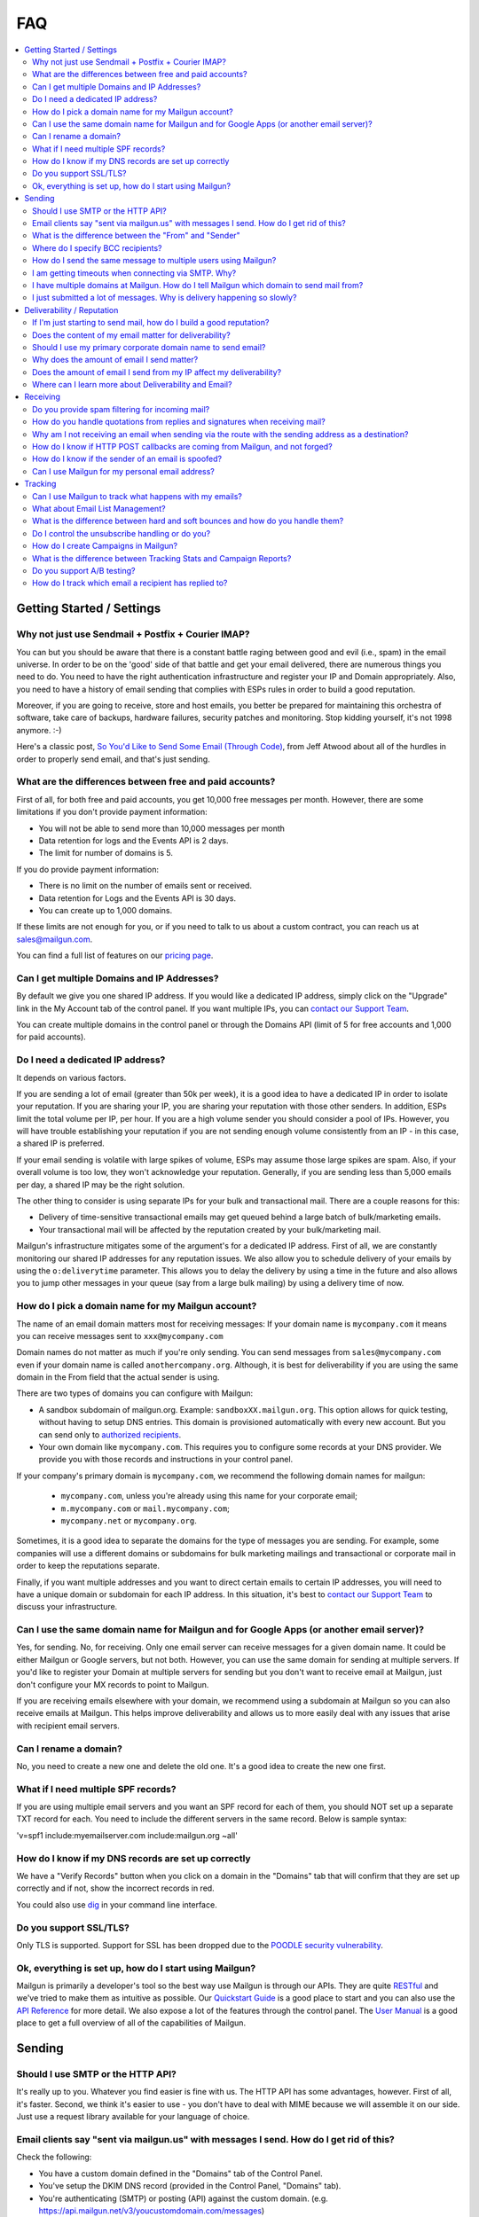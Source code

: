 .. _faqs:

FAQ
=============

.. contents::
    :local:
    :backlinks: none

Getting Started / Settings
~~~~~~~~~~~~~~~~~~~~~~~~~~~~~~~~~~~~~~~~~~~~~~~~~~~~~~~~~~~~~~~~~~~~~~~~~~~~~~~~~~~~~~~~~~~~~~~~~~~~~~~~~~~~~~

Why not just use Sendmail + Postfix + Courier IMAP?
**************************************************************************************************************

You can but you should be aware that there is a constant battle raging between good and evil (i.e., spam) in the email universe.  In order to be on the 'good' side of that battle and get your email delivered, there are numerous things you need to do.  You need to have the right authentication infrastructure and register your IP and Domain appropriately.  Also, you need to have a history of email sending that complies with ESPs rules in order to build a good reputation.

Moreover, if you are going to receive, store and host emails, you better be prepared for maintaining this orchestra of software,
take care of backups, hardware failures, security patches and monitoring. Stop kidding yourself, it's not 1998 anymore. :-)

Here's a classic post, `So You'd Like to Send Some Email (Through Code)`_, from Jeff Atwood about all of the hurdles in order to properly send email, and that's just sending.

.. _So You'd Like to Send Some Email (Through Code): http://blog.codinghorror.com/so-youd-like-to-send-some-email-through-code/

What are the differences between free and paid accounts?
**************************************************************************************************************

First of all, for both free and paid accounts, you get 10,000 free messages per month. However, there are some limitations if you don't provide payment information:

* You will not be able to send more than 10,000 messages per month
* Data retention for logs and the Events API is 2 days.
* The limit for number of domains is 5.

If you do provide payment information:

* There is no limit on the number of emails sent or received.
* Data retention for Logs and the Events API is 30 days.
* You can create up to 1,000 domains.

If these limits are not enough for you, or if you need to talk to us about a custom contract, you can reach us at sales@mailgun.com.

You can find a full list of features on our `pricing page`_.

.. _pricing page: http://mailgun.com/pricing

Can I get multiple Domains and IP Addresses?
**************************************************************************************************************

By default we give you one shared IP address. If you would like a dedicated IP address, simply click on the "Upgrade" link in the My Account tab of the control panel. If you want multiple IPs, you can `contact our Support Team <https://mailgun.com/app/support>`_.

You can create multiple domains in the control panel or through the Domains API (limit of 5 for free accounts and 1,000 for paid accounts).

Do I need a dedicated IP address?
**************************************************************************************************************

It depends on various factors.

If you are sending a lot of email (greater than 50k per week), it is a good idea to have a dedicated IP in order to isolate your reputation.  If you are sharing your IP, you are sharing your reputation with those other senders.  In addition, ESPs limit the total volume per IP, per hour.  If you are a high volume sender you should consider a pool of IPs.  However, you will have trouble establishing your reputation if you are not sending enough volume consistently from an IP - in this case, a shared IP is preferred.

If your email sending is volatile with large spikes of volume, ESPs may assume those large spikes are spam.  Also, if your overall volume is too low, they won't acknowledge your reputation.  Generally, if you are sending less than 5,000 emails per day, a shared IP may be the right solution.

The other thing to consider is using separate IPs for your bulk and transactional mail.  There are a couple reasons for this:

- Delivery of time-sensitive transactional emails may get queued behind a large batch of bulk/marketing emails.
- Your transactional mail will be affected by the reputation created by your bulk/marketing mail.

Mailgun's infrastructure mitigates some of the argument's for a dedicated IP address.  First of all, we are constantly monitoring our shared IP addresses for any reputation issues.  We also allow you to schedule delivery of your emails by using the ``o:deliverytime`` parameter.  This allows you to delay the delivery by using a time in the future and also allows you to jump other messages in your queue (say from a large bulk mailing) by using a delivery time of now.

How do I pick a domain name for my Mailgun account?
**************************************************************************************************************

The name of an email domain matters most for receiving messages:
If your domain name is ``mycompany.com`` it means you can receive messages sent
to ``xxx@mycompany.com``

Domain names do not matter as much if you're only sending. You can send messages
from ``sales@mycompany.com`` even if your domain name is called
``anothercompany.org``.  Although, it is best for deliverability if you are
using the same domain in the From field that the actual sender is using.

There are two types of domains you can configure with Mailgun:

* A sandbox subdomain of mailgun.org. Example: ``sandboxXX.mailgun.org``. This option allows for quick testing, without having to setup DNS entries. This domain is provisioned automatically with every new account. But you can send only to `authorized recipients <https://help.mailgun.com/hc/en-us/articles/217531258>`_.
* Your own domain like ``mycompany.com``.  This requires you to configure some records at your DNS provider. We provide you with those records and instructions in your control panel.

If your company's primary domain is ``mycompany.com``, we recommend the
following domain names for mailgun:

  - ``mycompany.com``, unless you're already using this name for your corporate
    email;
  - ``m.mycompany.com`` or ``mail.mycompany.com``;
  - ``mycompany.net`` or ``mycompany.org``.

Sometimes, it is a good idea to separate the domains for the type of messages
you are sending. For example, some companies will use a different domains or
subdomains for bulk marketing mailings and transactional or corporate mail in
order to keep the reputations separate.

Finally, if you want multiple addresses and you want to direct certain emails
to certain IP addresses, you will need to have a unique domain or subdomain for
each IP address.  In this situation, it's best to
`contact our Support Team <https://mailgun.com/app/support>`_ to discuss your
infrastructure.

Can I use the same domain name for Mailgun and for Google Apps (or another email server)?
**************************************************************************************************************

Yes, for sending. No, for receiving.  Only one email server can receive messages for a given domain name. It could be either
Mailgun or Google servers, but not both.  However, you can use the same domain for sending at multiple
servers.  If you'd like to register your Domain at multiple servers for sending but you don't
want to receive email at Mailgun, just don't configure your MX records to point to Mailgun.

If you are receiving emails elsewhere with your domain, we recommend using a subdomain at Mailgun so you can also receive emails at Mailgun. This helps improve deliverability and allows us to more easily deal with any issues that arise with recipient email servers.

Can I rename a domain?
**************************************************************************************************************

No, you need to create a new one and delete the old one.  It's a good idea to create the new one first.

What if I need multiple SPF records?
**************************************************************************************************************

If you are using multiple email servers and you want an SPF record for each of them, you should NOT set up a separate TXT record for each.  You need to include the different servers in the same record.  Below is sample syntax:

'v=spf1 include:myemailserver.com include:mailgun.org ~all'

How do I know if my DNS records are set up correctly
**************************************************************************************************************

We have a "Verify Records" button when you click on a domain in the "Domains" tab that will confirm that they are set up correctly and if not, show the incorrect records in red.

You could also use `dig`_ in your command line interface.

.. _dig: http://en.wikipedia.org/wiki/Domain_Information_Groper

Do you support SSL/TLS?
**************************************************************************************************************

Only TLS is supported. Support for SSL has been dropped due to the `POODLE security vulnerability`_.

.. _POODLE security vulnerability: http://status.mailgun.com/incidents/9g4kmgh00y5x

Ok, everything is set up, how do I start using Mailgun?
**************************************************************************************************************

Mailgun is primarily a developer's tool so the best way use Mailgun is through our APIs.  They are quite `RESTful`_ and we've tried to make them as intuitive as possible.  Our `Quickstart Guide`_ is a good place to start and you can also use the `API Reference`_ for more detail.  We also expose a lot of the features through the control panel.  The `User Manual`_ is a good place to get a full overview of all of the capabilities of Mailgun.

.. _RESTful: http://en.wikipedia.org/wiki/REST
.. _Quickstart Guide: http://documentation.mailgun.com/quickstart.html
.. _API Reference: http://documentation.mailgun.com/api_reference.html
.. _User Manual: http://documentation.mailgun.com/user_manual.html


Sending
~~~~~~~~~~~~~~~~~~~~~~~~~~~~~~~~~~~~~~~~~~~~~~~~~~~~~~~~~~~~~~~~~~~~~~~~~~~~~~~~~~~~~~~~~~~~~~~~~~~~~~~~~~~~~~

Should I use SMTP or the HTTP API?
**************************************************************************************************************

It's really up to you. Whatever you find easier is fine with us.  The HTTP API has some advantages, however.  First of all, it's faster.  Second, we think it's easier to use - you don't have to deal with MIME because we will assemble it on our side.  Just use a request library available for your language of choice.

Email clients say "sent via mailgun.us" with messages I send.  How do I get rid of this?
**************************************************************************************************************

Check the following:

* You have a custom domain defined in the "Domains" tab of the Control Panel.
* You've setup the DKIM DNS record (provided in the Control Panel, "Domains" tab).
* You're authenticating (SMTP) or posting (API) against the custom domain. (e.g. https://api.mailgun.net/v3/youcustomdomain.com/messages)

If you're still seeing "via mailgun.org", please `contact our Support Team <https://mailgun.com/app/support>`_ and we'll investigate.

What is the difference between the "From" and "Sender"
**************************************************************************************************************

Each message you send out has both the sender and from address. Simply put, the sender domain
is what the receiving email server sees when initiating the session, and the from address is what your
recipients will see. For better deliverability it is recommended to use the same from
domain as the sender, but it is not required.

You can technically set the from field to be whatever you like.  The sender must always be one of your Mailgun domains.

Where do I specify BCC recipients?
**************************************************************************************************************

BCC functionality works like this: specify a BCC recipient in the recipients list when sending,
but do not include their address in the "To" or "CC" fields.  You could also use the API, which has a
specific BCC parameter.

How do I send the same message to multiple users using Mailgun?
**************************************************************************************************************

Mailgun supports the ability send to a group of recipients through a single API call or SMTP session. This is achieved by either:

* Using Batch Sending by specifying multiple recipient email addresses as to parameters and using Recipient Variables.
* Using Mailing Lists with Template Variables.

See the :ref:`batch-sending` section of the :ref:`user-manual` for more information.

I am getting timeouts when connecting via SMTP. Why?
**************************************************************************************************************

Most often, this is caused by internet service providers ("ISP") blocking port #25. This tends to happen if you are
using a residential ISP.

To check this, try running telnet in command line::

    telnet smtp.mailgun.org 25

If port 25 is not blocked, you should see something like this::

    Trying 174.37.214.195...
    Connected to mxa.mailgun.org.
    Escape character is '^]'.
    220 mxa.mailgun.org (Mailgun)

If you don't see this, then you are being blocked.  There are a couple workarounds:
  * Send using our HTTP API
  * Try using port #587 or #2525

I have multiple domains at Mailgun.  How do I tell Mailgun which domain to send mail from?
**************************************************************************************************************

For SMTP, you have an SMTP username and password for each domain you have registered at Mailgun.
To send mail from a particular domain, just use the appropriate credentials.  For the API, the domain is one
of the parameters in the URI.

I just submitted a lot of messages. Why is delivery happening so slowly?
**************************************************************************************************************

There are many factors that can affect the speed of delivery.
1. Your established reputation for the domain and IPs on your account.
2. The total number of IPs allocated to your account.
3. The content quality for the emails being sent.

For newly allocated IPs, Mailgun protects and improves the reputation by gradually increasing sending rates. This means, as time passes, with high quality traffic, being sent from your IPs, your sending rates will increase automatically. If you're seeing slow delivery, please contact us... We'll evaluate your account configuration to ensure it is configured for handling the volume you require.

Deliverability / Reputation
~~~~~~~~~~~~~~~~~~~~~~~~~~~~~~~~~~~~~~~~~~~~~~~~~~~~~~~~~~~~~~~~~~~~~~~~~~~~~~~~~~~~~~~~~~~~~~~~~~~~~~~~~~~~~~

If I'm just starting to send mail, how do I build a good reputation?
**************************************************************************************************************

The way to think about your email reputation is much like your credit score.  When you haven't sent any email, you don't have a bad reputation but you don't have a good one, either.  Also, no ESP is going to allow you to send a million emails to their mailboxes, much like no one is going to give you a credit card with a huge credit limit when you graduate from college.  There needs to be a history of performance for you to create a reputation.  We use algorithms for our new senders that automatically queues your email and sends them at rates that makes the ESPs happy, increasing those rates as your sending reputation grows.

Some of the factors that help you build a good reputation faster and increase deliverability are:

- Limited spam complaints and bounces.
- Including the ability for recipients to unsubscribe.
- Recipients interacting with your emails in a good way: reading, replying, forwarding and adding your addresses to their contacts.
- Following ESPs' guidelines on sending rates.
- Paying attention to ESPs' feedback to slow or stop sending for a period of time.
- Having good content (see below for more guidance on content).

Also, consider letting your users to reply to your emails. Having a meaningful email conversations with your audience will do wonders for your reputation as a member of email community.

Finally, there are certification and white label services that can help (although, you still need some history of sending).  We have a partnership with `Return Path`_ and can help get you signed up for their `Email Certification Program`_.  They have already audited our infrastructure so we can get you a discount off of their list pricing.

.. _Email Certification Program: http://www.returnpath.com/solution-content/certification/

Does the content of my email matter for deliverability?
**************************************************************************************************************

Absolutely.  Ideally, you send email that people want.  That's over half the battle.  In addition, you should make your
content interesting and relevant to the recipient.

There are a few things to keep in mind about your email content. First, we suggest setting up a test mailbox at http://www.mail-tester.com. Mail-Tester will provide you with a full analysis of your email for free. Here are some other things to consider:

- Personalize your emails.  Make sure to include the recipient's address in the "To:" field and include his/her name in the greeting.
- It is best to send multi-part emails using both text and HTML or text only. Sending HTML only email is not well received by ESPs. Also, remember that ESPs generally block images by default so HTML only will not look very good unless users are proactive about enabling images.
- Test how your html email looks across all email clients and browsers. Litmus_ and `Return Path`_ have tools to do this.
- Make your content relevant and targeted to the recipient. There are even tools like `Movable Ink`_ that let you dynamically update your content after it is delivered.
- The higher the text to link and text to image ratios, the better. Too many links and images trigger spam flags at ESPs.
- Misspellings, spammy words (buy now!, Free!) are big spam flags, as are ALL CAPS AND EXCLAMATION MARKS!!!!!!!!!!!!!
- The from field in your emails should match the domain you are sending from. Hotmail is particularly focused on this.
- Make sure you are using unsubscribe links and headers in your emails. Many ESPs (particularly Hotmail) pay attention to this and if they are not there, you are likely to get filtered. You can always use Mailgun’s auto unsubscribe handling if you don’t want to deal with this on your end.
- Include your physical mailing address.  CAN-SPAM requires an unsubscribe link and a physical mailing list.  It is also a good idea to provide a link to your privacy policy.
- Gmail pays particularly close attention to Message ID and Received headers. Message IDs that are formed incorrectly (without brackets <> and with wrong domain after @) can make Gmail think you are a spammer. The simplest way to create the right Message ID is to not set Message ID at all. Then Mailgun will create a perfect Message ID for you. Also, if you use the HTTP API, Mailgun will deal with all of this for you.
- Links should include the domain that is sending the email. Also, popular url shorteners can be a bad idea because they are frequently used by spammers.
- Long links may cause bounces.  Some ESPs will block emails with links (or any consecutive text) longer than 99 characters.
- A/B test your emails to optimize recipient engagement. Subject lines are particularly important. You can use Mailgun’s tagging and tracking statistics in order to measure A/B testing and improve your content.

.. _Movable Ink: http://movableink.com/
.. _Litmus: http://litmus.com/
.. _Return Path: http://www.returnpath.com

Should I use my primary corporate domain name to send email?
**************************************************************************************************************

You can, but remember that your reputation is tied to your domain name as well as the IP address.  If you are in danger of being classified as a 'bad' sender of email, you will be affecting your domain reputation, which is very hard to recover from. It may be safer to use a completely separate domain (not a subdomain of your primary corporate domain) for sending marketing or even transactional email if you are worried about issues with domain reputation.

Why does the amount of email I send matter?
**************************************************************************************************************

Rate limiting allows ESPs proper time to process and filter spam and ensure that transactional email doesn't get backed up. Without rate limiting in place, ESPs would be even more overwhelmed than they already are. The ESPs all have different sending limits on a per hour, per day basis. Once you hit thresholds with the rate limits, send too much spam, or have any number of other issues, the ISP may start returning error messages. Some ESPs will want you to slow down the sending, stop sending for a period of time, or change your habits (due to bad engagement, bad reputation, etc). We automatically adjust your sending rates according to the feedback from these ESPs to keep you in their good graces.

Generally, these rate limits are on a per IP address basis.  `Contact our Support Team <https://mailgun.com/app/support>`_ if you wish to purchase additional dedicated
IP addresses for your account.

Does the amount of email I send from my IP affect my deliverability?
**************************************************************************************************************

Yes. Generally speaking, you don't want too few IPs, in case you experience more volume than you expect and you don't want so many IPs that you look suspicious or spread out your volume over too many IPs. There has to be a balance of volume to IP/domain. Sending too much volume from an IP, sending from too many IPs or sending too little from a range of IPs can all lead to deliverability issues.

Where can I learn more about Deliverability and Email?
**************************************************************************************************************

One of the best resources is the blog `Word to the Wise`_.  Also, `Return Path`_ is a service that enhances deliverability and they publish a lot of great information through their blog and white papers.  Below is are some best practices from the major ESPs.

- `AOL Best Practices`_
- `Gmail Best Practices`_
- `Hotmail Best Practices`_
- `Yahoo Best Practices`_

.. _Word to the Wise: http://blog.wordtothewise.com/
.. _AOL Best Practices: http://postmaster-us.info.aol.com/Postmaster.Guidelines.php
.. _Yahoo Best Practices: https://help.yahoo.com/kb/postmaster/practices-senders-sln3435.html
.. _Hotmail Best Practices: http://mail.live.com/mail/policies.aspx
.. _Gmail Best Practices: https://support.google.com/mail/answer/81126?hl=en

Receiving
~~~~~~~~~~~~~~~~~~~~~~~~~~~~~~~~~~~~~~~~~~~~~~~~~~~~~~~~~~~~~~~~~~~~~~~~~~~~~~~~~~~~~~~~~~~~~~~~~~~~~~~~~~~~~~

Do you provide spam filtering for incoming mail?
**************************************************************************************************************

Yes. Click on your domain in the `Control Panel <https://app.mailgun.com/app/domains>`_ and enable
our spam filtering service.

.. _Log In: https://app.mailgun.com/sessions/new

How do you handle quotations from replies and signatures when receiving mail?
**************************************************************************************************************

We parse them and provide parameters for you to handle them as you wish.  Please take a look at our :ref:`user-manual`
or :ref:`api-reference` to see more details on the parameters we provide.

Why am I not receiving an email when sending via the route with the sending address as a destination?
**************************************************************************************************************

You're most likely using GMail for sending your message. From GMail's
documentation (https://support.google.com/mail/troubleshooter/2935079?rd=1):

Finally, if you're sending mail to a mailing list that you subscribe to, those
messages will only appear in 'Sent Mail.' This behavior also occurs when sending to
an email address that automatically forwards mail back to your Gmail address.
To test forwarding addresses or mailing lists, use a different email address to
send your message.

When a message from, say, ``bob@gmail.com`` goes through a
route::

    test@mailgun-domain.com -> bob@gmail.com

When this message arrives to GMail, it will have ``bob@gmail.com``
as both sender and recipient, therefore GMail will not show it.

In other words GMail does not show you messages you sent to yourself.

The other possibility is that the address had previously experienced a Hard
Bounce and is on the 'do not send' list.  Check the Bounces tab for a list
of these addresses and remove the address in question if it is there.

How do I know if HTTP POST callbacks are coming from Mailgun, and not forged?
**************************************************************************************************************

Mailgun allows you to check the authenticity of its requests by providing three
additional parameters in every HTTP POST request it makes. Please take a look
at our `webhooks documentation`_ for more information.

.. _webhooks documentation: http://documentation.mailgun.com/user_manual.html#events-webhooks

How do I know if the sender of an email is spoofed?
**************************************************************************************************************

There is no 100% guarantee. However, there are some good clues. Mailgun provides
DKIM and SPF verification for incoming mail, which is shown in the MIME headers
once spam filtering is enabled in the `Control Panel`_. This way you can at least
know if the message is coming from an authenticated server.

Can I use Mailgun for my personal email address?
**************************************************************************************************************

It's not recommended. Honestly, there are plenty of hosted email services better suited for this than Mailgun: Gmail, Google Apps, Outlook, etc. Mailgun is meant to be a tool for developers and their applications.

Tracking
~~~~~~~~~~~~~~~~~~~~~~~~~~~~~~~~~~~~~~~~~~~~~~~~~~~~~~~~~~~~~~~~~~~~~~~~~~~~~~~~~~~~~~~~~~~~~~~~~~~~~~~~~~~~~~

Can I use Mailgun to track what happens with my emails?
**************************************************************************************************************

Yep, Mailgun tracks all of the typical events that occur with emails: Opens, Link Clicks, Bounces, Unsubscribes and
Spam Complaints.  We make that data available to you via the Control Panel or through the API.  In addition, you can
set up webhooks and we will post events to your URL. Take a look at our `tracking documentation`_ for more information.

.. _tracking documentation: http://documentation.mailgun.com/user_manual.html#tracking-messages

What about Email List Management?
**************************************************************************************************************

Mailgun does have features to help you with list management.  First of all, we will not deliver again to recipients that
have hard bounced, unsubscribed, or complained of spam.  This is to maintain your email reputation.  You can remove emails from these
do not send lists if it was a temporary issue.  You can always access this information via the API or Control panel to update
your lists.

What is the difference between hard and soft bounces and how do you handle them?
**************************************************************************************************************

You can think of hard bounces like permanent errors and soft bounces as temporary errors.  We will stop attempting delivery after one hard bounce.  With soft bounces, we keep trying to deliver but eventually we will stop trying to delivery in accordance with the receiving ESP's feedback.

Do I control the unsubscribe handling or do you?
**************************************************************************************************************

It's up to you.  You can use Mailgun's unsubscribe handling.  You can include our unsubscribe variables: ``%unsubscribe_url%`` (for the entire domain) and ``%tag_unsubscribe_url%`` (for just emails with this tag) and we will take care of the unsubscribe handling for you.  Take a look at our `unsubscribe documentation`_ for more information.

.. _unsubscribe documentation: http://documentation.mailgun.com/user_manual.html#unsubscribes

How do I create Campaigns in Mailgun?
**************************************************************************************************************

It's very simple, just tag your emails with the appropriate header and Mailgun will group all of the events that occur to emails with that tag. Our analytics and campaign reports include those tags as one of the dimensions by which you can view and filter data.  You can have multiple tags per email.  Take a look at our `tagging documentation`_ and `campaign reports documentation`_ for more information.

.. _tagging documentation: http://documentation.mailgun.com/user_manual.html#tagging
.. _campaign reports documentation: http://documentation.mailgun.com/user_manual.html#campaign-reports

What is the difference between Tracking Stats and Campaign Reports?
**************************************************************************************************************

Tracking Stats are just event counters that give you an overview of what is happening to your email.  You can see all of the events that are occurring but the only other dimensions are domain and tag.  Campaign reports have other dimensions like recipient domain and time and give you a more in-depth analysis of what is happening with your emails.  In order to group emails for campaigns, you need to use the ``X-Campaign-Id`` header tag.

Do you support A/B testing?
**************************************************************************************************************

Since creating a campaign is as easy as including an arbitrary tag, yes.  You can easily view which campaign is performing best by viewing the data grouped by tag.

How do I track which email a recipient has replied to?
**************************************************************************************************************

This has been a popular question, so we wrote a `blog post`_ about it.  Basically, the Message-ID in the original email is included in the In-Reply-To header in the reply email.  So you can use that to track which specific email was replied to.  Mailgun will automatically include a unique Message-ID or you can set your own.

.. _blog post: http://blog.mailgun.com/tracking-replies-in-mailgun-or-any-other-email/
